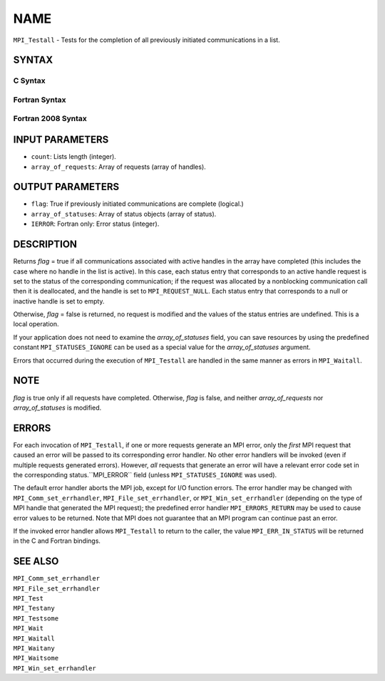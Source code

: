 NAME
~~~~

``MPI_Testall`` - Tests for the completion of all previously initiated
communications in a list.

SYNTAX
======

C Syntax
--------

.. code-block:: c
   :linenos:

   #include <mpi.h>
   int MPI_Testall(int count, MPI_Request array_of_requests[],
   	int *flag, MPI_Status array_of_statuses[])

Fortran Syntax
--------------

.. code-block:: fortran
   :linenos:

   USE MPI
   ! or the older form: INCLUDE 'mpif.h'
   MPI_TESTALL(COUNT, ARRAY_OF_REQUESTS, FLAG, ARRAY_OF_STATUSES,
   		IERROR)
   	LOGICAL	FLAG
   	INTEGER	COUNT, ARRAY_OF_REQUESTS(*)
   	INTEGER	ARRAY_OF_STATUSES(MPI_STATUS_SIZE,*), IERROR

Fortran 2008 Syntax
-------------------

.. code-block:: fortran
   :linenos:

   USE mpi_f08
   MPI_Testall(count, array_of_requests, flag, array_of_statuses, ierror)
   	INTEGER, INTENT(IN) :: count
   	TYPE(MPI_Request), INTENT(INOUT) :: array_of_requests(count)
   	LOGICAL, INTENT(OUT) :: flag
   	TYPE(MPI_Status) :: array_of_statuses(*)
   	INTEGER, OPTIONAL, INTENT(OUT) :: ierror

INPUT PARAMETERS
================

* ``count``: Lists length (integer). 

* ``array_of_requests``: Array of requests (array of handles). 

OUTPUT PARAMETERS
=================

* ``flag``: True if previously initiated communications are complete (logical.) 

* ``array_of_statuses``: Array of status objects (array of status). 

* ``IERROR``: Fortran only: Error status (integer). 

DESCRIPTION
===========

Returns *flag* = true if all communications associated with active
handles in the array have completed (this includes the case where no
handle in the list is active). In this case, each status entry that
corresponds to an active handle request is set to the status of the
corresponding communication; if the request was allocated by a
nonblocking communication call then it is deallocated, and the handle is
set to ``MPI_REQUEST_NULL``. Each status entry that corresponds to a null or
inactive handle is set to empty.

Otherwise, *flag* = false is returned, no request is modified and the
values of the status entries are undefined. This is a local operation.

If your application does not need to examine the *array_of_statuses*
field, you can save resources by using the predefined constant
``MPI_STATUSES_IGNORE`` can be used as a special value for the
*array_of_statuses* argument.

Errors that occurred during the execution of ``MPI_Testall`` are handled in
the same manner as errors in ``MPI_Waitall``.

NOTE
====

*flag* is true only if all requests have completed. Otherwise, *flag* is
false, and neither *array_of_requests* nor *array_of_statuses* is
modified.

ERRORS
======

For each invocation of ``MPI_Testall``, if one or more requests generate an
MPI error, only the *first* MPI request that caused an error will be
passed to its corresponding error handler. No other error handlers will
be invoked (even if multiple requests generated errors). However, *all*
requests that generate an error will have a relevant error code set in
the corresponding status.``MPI_ERROR`` field (unless ``MPI_STATUSES_IGNORE`` was
used).

The default error handler aborts the MPI job, except for I/O function
errors. The error handler may be changed with ``MPI_Comm_set_errhandler``,
``MPI_File_set_errhandler``, or ``MPI_Win_set_errhandler`` (depending on the
type of MPI handle that generated the MPI request); the predefined error
handler ``MPI_ERRORS_RETURN`` may be used to cause error values to be
returned. Note that MPI does not guarantee that an MPI program can
continue past an error.

If the invoked error handler allows ``MPI_Testall`` to return to the caller,
the value ``MPI_ERR_IN_STATUS`` will be returned in the C and Fortran
bindings.

SEE ALSO
========

| ``MPI_Comm_set_errhandler``
| ``MPI_File_set_errhandler``
| ``MPI_Test``
| ``MPI_Testany``
| ``MPI_Testsome``
| ``MPI_Wait``
| ``MPI_Waitall``
| ``MPI_Waitany``
| ``MPI_Waitsome``
| ``MPI_Win_set_errhandler``
